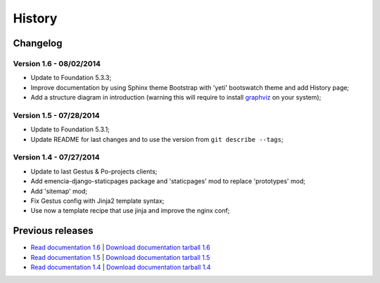 .. _intro_history:
.. _graphviz: http://www.graphviz.org/

*******
History
*******

Changelog
=========

Version 1.6 - 08/02/2014
------------------------

* Update to Foundation 5.3.3;
* Improve documentation by using Sphinx theme Bootstrap with 'yeti' bootswatch theme and add History page;
* Add a structure diagram in introduction (warning this will require to install `graphviz`_ on your system);

Version 1.5 - 07/28/2014
------------------------

* Update to Foundation 5.3.1;
* Update README for last changes and to use the version from ``git describe --tags``;

Version 1.4 - 07/27/2014
------------------------

* Update to last Gestus & Po-projects clients;
* Add emencia-django-staticpages package and 'staticpages' mod to replace 'prototypes' mod;
* Add 'sitemap' mod;
* Fix Gestus config with Jinja2 template syntax;
* Use now a template recipe that use jinja and improve the nginx conf;


Previous releases
=================

* `Read documentation 1.6 <http://emencia.org/epaster/1.6/>`_ | `Download documentation tarball 1.6 <http://emencia.org/epaster/tarballs/epaster_docs_1.6.tar.gz>`_
* `Read documentation 1.5 <http://emencia.org/epaster/1.5/>`_ | `Download documentation tarball 1.5 <http://emencia.org/epaster/tarballs/epaster_docs_1.5.tar.gz>`_
* `Read documentation 1.4 <http://emencia.org/epaster/1.4/>`_ | `Download documentation tarball 1.4 <http://emencia.org/epaster/tarballs/epaster_docs_1.4.tar.gz>`_

